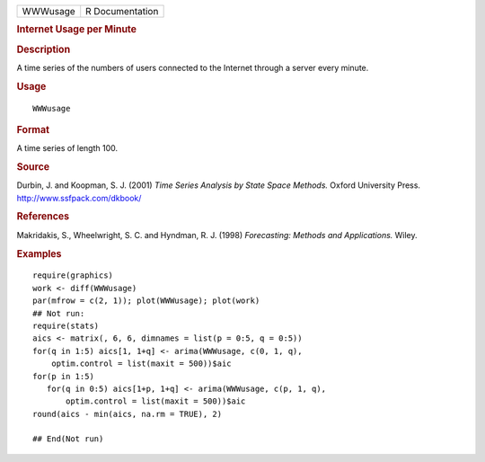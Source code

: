 .. container::

   ======== ===============
   WWWusage R Documentation
   ======== ===============

   .. rubric:: Internet Usage per Minute
      :name: internet-usage-per-minute

   .. rubric:: Description
      :name: description

   A time series of the numbers of users connected to the Internet
   through a server every minute.

   .. rubric:: Usage
      :name: usage

   ::

      WWWusage

   .. rubric:: Format
      :name: format

   A time series of length 100.

   .. rubric:: Source
      :name: source

   Durbin, J. and Koopman, S. J. (2001) *Time Series Analysis by State
   Space Methods.* Oxford University Press.
   http://www.ssfpack.com/dkbook/

   .. rubric:: References
      :name: references

   Makridakis, S., Wheelwright, S. C. and Hyndman, R. J. (1998)
   *Forecasting: Methods and Applications.* Wiley.

   .. rubric:: Examples
      :name: examples

   ::

      require(graphics)
      work <- diff(WWWusage)
      par(mfrow = c(2, 1)); plot(WWWusage); plot(work)
      ## Not run: 
      require(stats)
      aics <- matrix(, 6, 6, dimnames = list(p = 0:5, q = 0:5))
      for(q in 1:5) aics[1, 1+q] <- arima(WWWusage, c(0, 1, q),
          optim.control = list(maxit = 500))$aic
      for(p in 1:5)
         for(q in 0:5) aics[1+p, 1+q] <- arima(WWWusage, c(p, 1, q),
             optim.control = list(maxit = 500))$aic
      round(aics - min(aics, na.rm = TRUE), 2)

      ## End(Not run)
